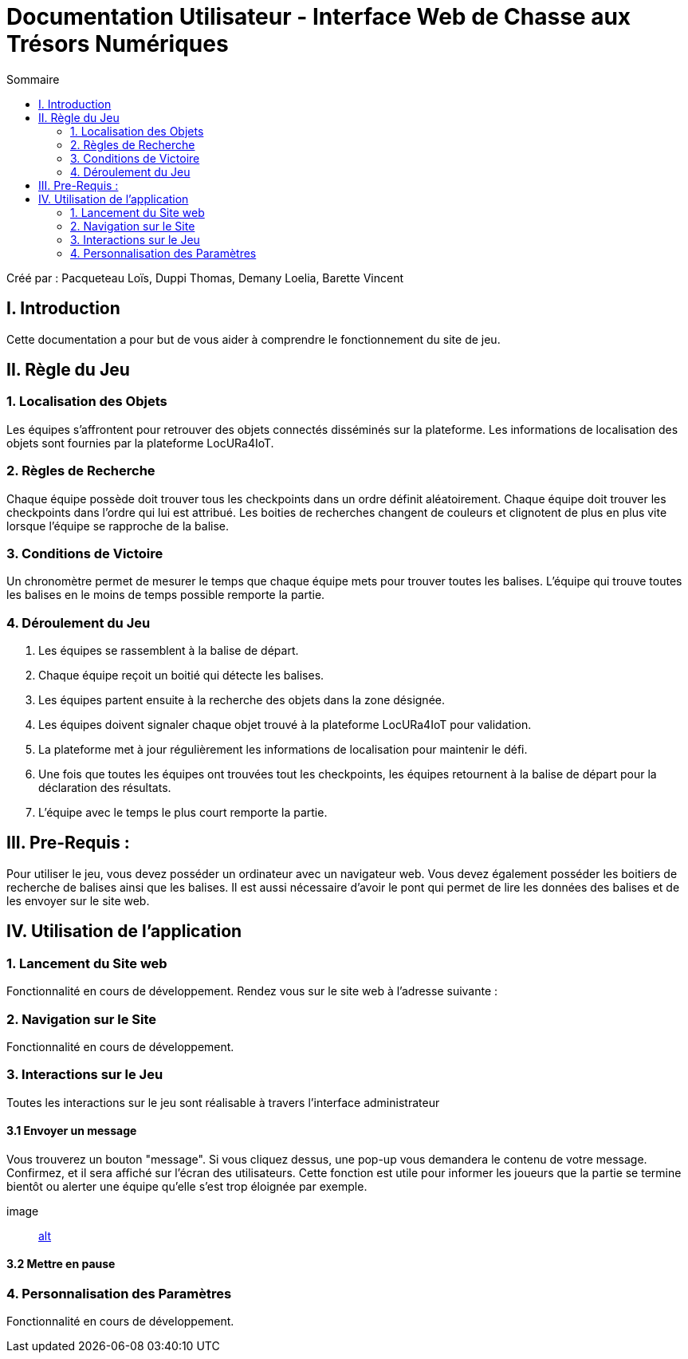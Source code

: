 = Documentation Utilisateur - Interface Web de Chasse aux Trésors Numériques
:toc:
:toc-title: Sommaire

Créé par : Pacqueteau Loïs, Duppi Thomas, Demany Loelia, Barette Vincent

== I. Introduction
[.text-justify]
Cette documentation a pour but de vous aider à comprendre le fonctionnement du site de jeu.

== II. Règle du Jeu
[.text-justify]

=== 1. Localisation des Objets
Les équipes s'affrontent pour retrouver des objets connectés disséminés sur la plateforme. Les informations de localisation des objets sont fournies par la plateforme LocURa4IoT.

=== 2. Règles de Recherche
Chaque équipe possède doit trouver tous les checkpoints dans un ordre définit aléatoirement. Chaque équipe doit trouver les checkpoints dans l'ordre qui lui est attribué. Les boities de recherches changent de couleurs et clignotent de plus en plus vite lorsque l'équipe se rapproche de la balise.

=== 3. Conditions de Victoire
Un chronomètre permet de mesurer le temps que chaque équipe mets pour trouver toutes les balises. L'équipe qui trouve toutes les balises en le moins de temps possible remporte la partie.

=== 4. Déroulement du Jeu
1. Les équipes se rassemblent à la balise de départ.
2. Chaque équipe reçoit un boitié qui détecte les balises.
3. Les équipes partent ensuite à la recherche des objets dans la zone désignée.
4. Les équipes doivent signaler chaque objet trouvé à la plateforme LocURa4IoT pour validation.
5. La plateforme met à jour régulièrement les informations de localisation pour maintenir le défi.
6. Une fois que toutes les équipes ont trouvées tout les checkpoints, les équipes retournent à la balise de départ pour la déclaration des résultats.
7. L'équipe avec le temps le plus court remporte la partie.

== III. Pre-Requis :
[.text-justify]
Pour utiliser le jeu, vous devez posséder un ordinateur avec un navigateur web. Vous devez également posséder les boitiers de recherche de balises ainsi que les balises.  Il est aussi nécessaire d'avoir le pont qui permet de lire les données des balises et de les envoyer sur le site web.

== IV. Utilisation de l'application
[.text-justify]

=== 1. Lancement du Site web
Fonctionnalité en cours de développement.
Rendez vous sur le site web à l'adresse suivante :

=== 2. Navigation sur le Site
Fonctionnalité en cours de développement.

=== 3. Interactions sur le Jeu

Toutes les interactions sur le jeu sont réalisable à travers l'interface administrateur

==== 3.1 Envoyer un message

Vous trouverez un bouton "message". Si vous cliquez dessus, une pop-up vous demandera le contenu de votre message. Confirmez, et il sera affiché sur l'écran des utilisateurs.
Cette fonction est utile pour informer les joueurs que la partie se termine bientôt ou alerter une équipe qu'elle s'est trop éloignée par exemple.

image:: https://github.com/IUT-Blagnac/sae-3-01-devapp-g3a-5/blob/master/Documentation/logotempo.png?raw=true[alt]

==== 3.2 Mettre en pause



=== 4. Personnalisation des Paramètres
Fonctionnalité en cours de développement.
